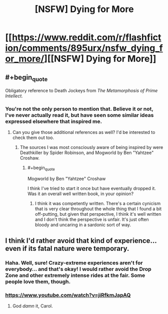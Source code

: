 #+TITLE: [NSFW] Dying for More

* [[https://www.reddit.com/r/flashfiction/comments/895urx/nsfw_dying_for_more/][[NSFW] Dying for More]]
:PROPERTIES:
:Author: SerpentStare
:Score: 36
:DateUnix: 1522713656.0
:END:

** #+begin_quote
  Obligatory reference to Death Jockeys from /The Metamorphosis of Prime Intellect./
#+end_quote
:PROPERTIES:
:Author: OutOfNiceUsernames
:Score: 3
:DateUnix: 1522892311.0
:END:

*** You're not the only person to mention that. Believe it or not, I've never actually read it, but have seen some similar ideas expressed elsewhere that inspired me.
:PROPERTIES:
:Author: SerpentStare
:Score: 2
:DateUnix: 1523039653.0
:END:

**** Can you give those additional references as well? I'd be interested to check them out too.
:PROPERTIES:
:Author: OutOfNiceUsernames
:Score: 1
:DateUnix: 1523049721.0
:END:

***** The sources I was most consciously aware of being inspired by were Deathkiller by Spider Robinson, and Mogworld by Ben "Yahtzee" Croshaw.
:PROPERTIES:
:Author: SerpentStare
:Score: 2
:DateUnix: 1524264888.0
:END:

****** #+begin_quote
  Mogworld by Ben "Yahtzee" Croshaw
#+end_quote

I think I've tried to start it once but have eventually dropped it. Was it an overall well written book, in your opinion?
:PROPERTIES:
:Author: OutOfNiceUsernames
:Score: 1
:DateUnix: 1524392512.0
:END:

******* I think it was competently written. There's a certain cynicism that is very clear throughout the whole thing that I found a bit off-putting, but given that perspective, I think it's well written and I don't think the perspective is unfair. It's just often bloody and uncaring in a sardonic sort of way.
:PROPERTIES:
:Author: SerpentStare
:Score: 2
:DateUnix: 1527471229.0
:END:


** I think I'd rather avoid that kind of experience...even if its fatal nature were temporary.
:PROPERTIES:
:Author: TastyBrainMeats
:Score: 1
:DateUnix: 1522792266.0
:END:

*** Haha. Well, sure! Crazy-extreme experiences aren't for everybody... and that's okay! I would rather avoid the Drop Zone and other extremely intense rides at the fair. Some people love them, though.
:PROPERTIES:
:Author: SerpentStare
:Score: 3
:DateUnix: 1522805318.0
:END:


*** [[https://www.youtube.com/watch?v=jiRfkmJapAQ]]
:PROPERTIES:
:Author: monkyyy0
:Score: 4
:DateUnix: 1522905374.0
:END:

**** God /damn/ it, Carol.
:PROPERTIES:
:Author: TastyBrainMeats
:Score: 1
:DateUnix: 1522927344.0
:END:
